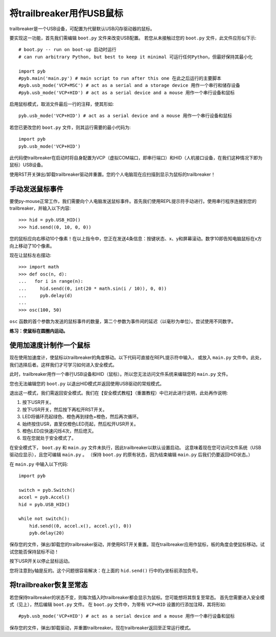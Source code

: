将trailbreaker用作USB鼠标
=====================================

trailbreaker是一个USB设备，可配置为代替默认USB闪存驱动器的鼠标。

要实现这一功能，首先我们需编辑 ``boot.py`` 文件来改变USB配置。
若您从未接触过您的 ``boot.py`` 文件，此文件应形似下示::

    # boot.py -- run on boot-up 启动时运行
    # can run arbitrary Python, but best to keep it minimal 可运行任何Python，但最好保持其最小化

    import pyb
    #pyb.main('main.py') # main script to run after this one 在此之后运行的主要脚本
    #pyb.usb_mode('VCP+MSC') # act as a serial and a storage device 用作一个串行和储存设备
    #pyb.usb_mode('VCP+HID') # act as a serial device and a mouse 用作一个串行设备和鼠标

启用鼠标模式，取消文件最后一行的注释，使其形如::

    pyb.usb_mode('VCP+HID') # act as a serial device and a mouse 用作一个串行设备和鼠标

若您已更改您的 ``boot.py`` 文件，则其运行需要的最小代码为::

    import pyb
    pyb.usb_mode('VCP+HID')

此代码使trailbreaker在启动时将自身配置为VCP（虚拟COM端口，即串行端口）和HID（人机接口设备，在我们这种情况下即为鼠标）USB设备。

使用RST开关弹出/卸载trailbreaker驱动并重置。您的个人电脑现在应扫描到显示为鼠标的trailbreaker！

手动发送鼠标事件
----------------------------

要使py-mouse正常工作，我们需要向个人电脑发送鼠标事件。首先我们使用REPL提示符手动进行。使用串行程序连接到您的trailbreaker，并输入以下内容::

    >>> hid = pyb.USB_HID()
    >>> hid.send((0, 10, 0, 0))

您的鼠标应向右移动10个像素！在以上指令中，您正在发送4条信息：按键状态、x、y和屏幕滚动。数字10即告知电脑鼠标在x方向上移动了10个像素。

现在让鼠标左右摆动::

    >>> import math
    >>> def osc(n, d):
    ...   for i in range(n):
    ...     hid.send((0, int(20 * math.sin(i / 10)), 0, 0))
    ...     pyb.delay(d)
    ...
    >>> osc(100, 50)

``osc`` 函数的首个参数为发送的鼠标事件的数量，第二个参数为事件间的延迟（以毫秒为单位）。尝试使用不同数字。

**练习：使鼠标在圆圈内运动。**

使用加速度计制作一个鼠标
-------------------------------------

现在使用加速度计，使鼠标以trailbreaker的角度移动。以下代码可直接在REPL提示符中输入，
或放入 ``main.py`` 文件中。此处，我们选择后者。这样我们才可学习如何进入安全模式。

此时，trailbreaker用作一个串行USB设备和HID（鼠标）。所以您无法访问文件系统来编辑您的 ``main.py`` 文件。

您也无法编辑您的 ``boot.py`` 以退出HID模式并返回使用USB驱动的常规模式。

退出这一模式，我们需返回安全模式。我们在【安全模式教程】（重置教程）中已对此进行说明，此处再作说明:

1. 按下USR开关。
2. 按下USR开关，然后按下再松开RST开关。
3. LED将循环亮起绿色、橙色再到绿色+橙色，然后再次循环。
4. 始终按住USR，直至仅橙色LED亮起，然后松开USR开关。
5. 橙色LED应快速闪烁4次，然后熄灭。
6. 现在您就处于安全模式了。

在安全模式下， ``boot.py`` 和 ``main.py`` 文件未执行，因此trailbreaker以默认设置启动。
这意味着现在您可访问文件系统（USB驱动应显示），且您可编辑 ``main.py`` 。
（保持 ``boot.py`` 的原有状态，因为结束编辑 ``main.py`` 后我们仍要返回HID状态。）

在 ``main.py`` 中输入以下代码::

    import pyb

    switch = pyb.Switch()
    accel = pyb.Accel()
    hid = pyb.USB_HID()

    while not switch():
        hid.send((0, accel.x(), accel.y(), 0))
        pyb.delay(20)

保存您的文件，弹出/卸载您的trailbreaker驱动，并使用RST开关重置。现在trailbreaker应用作鼠标，板的角度会使鼠标移动。试试您能否保持鼠标不动！

按下USR开关以停止鼠标运动。

您将注意到y轴是反的。这个问题很容易解决：在上面的 ``hid.send()`` 行中的y坐标前添加负号。

将trailbreaker恢复至常态
--------------------------------

若您保持trailbreaker的状态不变，则每次插入时trailbreaker都会显示为鼠标。您可能想将其恢复至常态。
首先您需要进入安全模式（见上），然后编辑 ``boot.py`` 文件。
在 ``boot.py`` 文件中，为带有 ``VCP+HID`` 设置的行添加注释，其将形如::

    #pyb.usb_mode('VCP+HID') # act as a serial device and a mouse 用作一个串行设备和鼠标

保存您的文件，弹出/卸载驱动，并重置trailbreaker。现在trailbreaker返回至正常运行模式。
